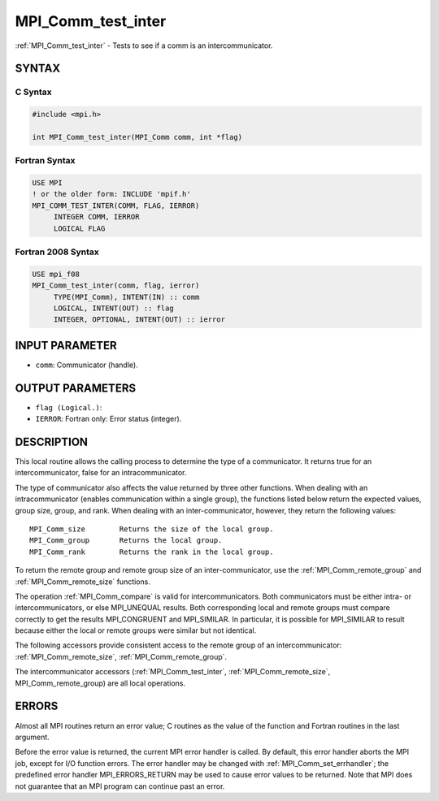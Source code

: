 .. _mpi_comm_test_inter:


MPI_Comm_test_inter
===================

.. include_body

:ref:`MPI_Comm_test_inter` - Tests to see if a comm is an
intercommunicator.


SYNTAX
------


C Syntax
^^^^^^^^

.. code-block:: c

   #include <mpi.h>

   int MPI_Comm_test_inter(MPI_Comm comm, int *flag)


Fortran Syntax
^^^^^^^^^^^^^^

.. code-block:: fortran

   USE MPI
   ! or the older form: INCLUDE 'mpif.h'
   MPI_COMM_TEST_INTER(COMM, FLAG, IERROR)
   	INTEGER	COMM, IERROR
   	LOGICAL	FLAG


Fortran 2008 Syntax
^^^^^^^^^^^^^^^^^^^

.. code-block:: fortran

   USE mpi_f08
   MPI_Comm_test_inter(comm, flag, ierror)
   	TYPE(MPI_Comm), INTENT(IN) :: comm
   	LOGICAL, INTENT(OUT) :: flag
   	INTEGER, OPTIONAL, INTENT(OUT) :: ierror


INPUT PARAMETER
---------------
* ``comm``: Communicator (handle).

OUTPUT PARAMETERS
-----------------
* ``flag (Logical.)``:
* ``IERROR``: Fortran only: Error status (integer).

DESCRIPTION
-----------

This local routine allows the calling process to determine the type of a
communicator. It returns true for an intercommunicator, false for an
intracommunicator.

The type of communicator also affects the value returned by three other
functions. When dealing with an intracommunicator (enables communication
within a single group), the functions listed below return the expected
values, group size, group, and rank. When dealing with an
inter-communicator, however, they return the following values:

::

   MPI_Comm_size	Returns the size of the local group.
   MPI_Comm_group	Returns the local group.
   MPI_Comm_rank	Returns the rank in the local group.

To return the remote group and remote group size of an
inter-communicator, use the :ref:`MPI_Comm_remote_group` and
:ref:`MPI_Comm_remote_size` functions.

The operation :ref:`MPI_Comm_compare` is valid for intercommunicators. Both
communicators must be either intra- or intercommunicators, or else
MPI_UNEQUAL results. Both corresponding local and remote groups must
compare correctly to get the results MPI_CONGRUENT and MPI_SIMILAR. In
particular, it is possible for MPI_SIMILAR to result because either the
local or remote groups were similar but not identical.

The following accessors provide consistent access to the remote group of
an intercommunicator: :ref:`MPI_Comm_remote_size`, :ref:`MPI_Comm_remote_group`.

The intercommunicator accessors (:ref:`MPI_Comm_test_inter`,
:ref:`MPI_Comm_remote_size`, MPI_Comm_remote_group) are all local operations.


ERRORS
------

Almost all MPI routines return an error value; C routines as the value
of the function and Fortran routines in the last argument.

Before the error value is returned, the current MPI error handler is
called. By default, this error handler aborts the MPI job, except for
I/O function errors. The error handler may be changed with
:ref:`MPI_Comm_set_errhandler`; the predefined error handler MPI_ERRORS_RETURN
may be used to cause error values to be returned. Note that MPI does not
guarantee that an MPI program can continue past an error.


.. seealso::
   :ref:`MPI_Comm_remote_group` :ref:`MPI_Comm_remote_size` :ref:`MPI_Intercomm_create`
   :ref:`MPI_Intercomm_merge`

